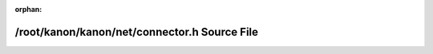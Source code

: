 .. meta::3d0f198a1c1aa3922681424b2d9eaba28ae7d5cf56c0dc78a94db7e86e50a819f268c7b6aaa9b11aa6d3a763bae77890e47ae62819c8126429ab97f4aee30fd1

:orphan:

.. title:: kanon: /root/kanon/kanon/net/connector.h Source File

/root/kanon/kanon/net/connector.h Source File
=============================================

.. container:: doxygen-content

   
   .. raw:: html
     :file: connector_8h_source.html
